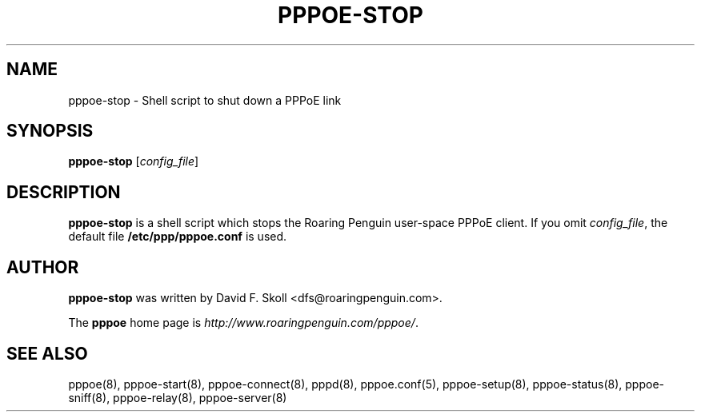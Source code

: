 .\" LIC: GPL
.TH PPPOE-STOP 8 "21 February 2000"
.UC 4
.SH NAME
pppoe-stop \- Shell script to shut down a PPPoE link
.SH SYNOPSIS
.B pppoe-stop \fR[\fIconfig_file\fR]

.SH DESCRIPTION
\fBpppoe-stop\fR is a shell script which stops the Roaring Penguin
user-space PPPoE client.  If you omit \fIconfig_file\fR, the default
file \fB/etc/ppp/pppoe.conf\fR is used.

.SH AUTHOR
\fBpppoe-stop\fR was written by David F. Skoll <dfs@roaringpenguin.com>.

The \fBpppoe\fR home page is \fIhttp://www.roaringpenguin.com/pppoe/\fR.

.SH SEE ALSO
pppoe(8), pppoe-start(8), pppoe-connect(8), pppd(8), pppoe.conf(5), pppoe-setup(8), pppoe-status(8), pppoe-sniff(8), pppoe-relay(8), pppoe-server(8)

